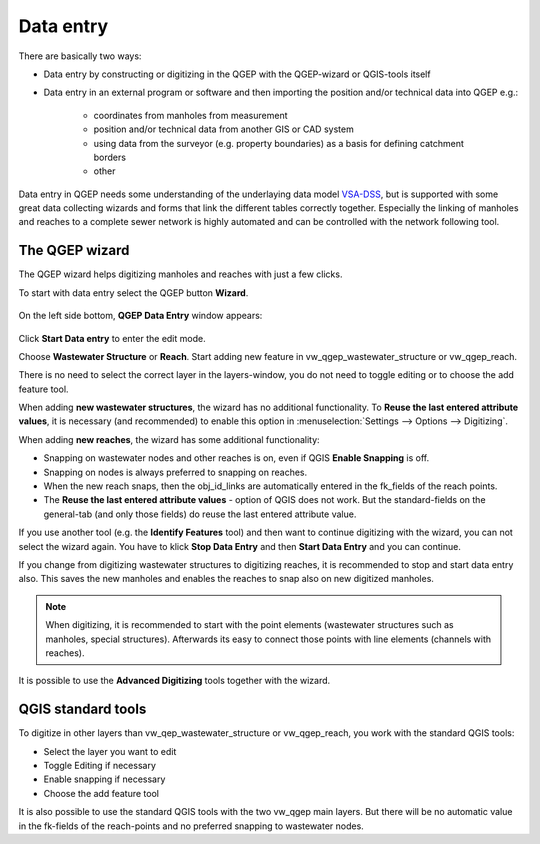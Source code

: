 Data entry
==========

There are basically two ways:

* Data entry by constructing or digitizing in the QGEP with the QGEP-wizard or QGIS-tools itself
* Data entry in an external program or software and then importing the position and/or technical data into QGEP e.g.:

   * coordinates from manholes from measurement
   * position and/or technical data from another GIS or CAD system
   * using data from the surveyor (e.g. property boundaries) as a basis for defining catchment borders
   * other

Data entry in QGEP needs some understanding of the underlaying data model `VSA-DSS <http://dss.vsa.ch>`_, but is supported with some great data collecting wizards and forms that link the different tables correctly together. Especially the linking of manholes and reaches to a complete sewer network is highly automated and can be controlled with the network following tool.


The QGEP wizard
---------------

The QGEP wizard helps digitizing manholes and reaches with just a few clicks.

To start with data entry select the QGEP button **Wizard**.

.. figure:: images/button_data_entry_wizard_selected.jpg

On the left side bottom, **QGEP Data Entry** window appears:

.. figure:: images/wizard_data_entry.jpg

Click **Start Data entry** to enter the edit mode. 

Choose **Wastewater Structure** or **Reach**. Start adding new feature in vw_qgep_wastewater_structure or vw_qgep_reach.

There is no need to select the correct layer in the layers-window, you do not need to toggle editing or to choose the add feature tool.

When adding **new wastewater structures**, the wizard has no additional functionality. To **Reuse the last entered attribute values**, it is necessary (and recommended) to enable this option in :menuselection:`Settings --> Options --> Digitizing`.

When adding **new reaches**, the wizard has some additional functionality:

* Snapping on wastewater nodes and other reaches is on, even if QGIS **Enable Snapping** is off.
* Snapping on nodes is always preferred to snapping on reaches.
* When the new reach snaps, then the obj_id_links are automatically entered in the fk_fields of the reach points.
* The **Reuse the last entered attribute values** - option of QGIS does not work. But the standard-fields on the general-tab (and only those fields) do reuse the last entered attribute value.

If you use another tool (e.g. the **Identify Features** tool) and then want to continue digitizing with the wizard, you can not select the wizard again. You have to klick **Stop Data Entry** and then **Start Data Entry** and you can continue.

If you change from digitizing wastewater structures to digitizing reaches, it is recommended to  stop and start data entry also. This saves the new manholes and enables the reaches to snap also on new digitized manholes.

.. note:: When digitizing, it is recommended to start with the point elements (wastewater structures such as manholes, special structures). Afterwards its easy to connect those points with line elements (channels with reaches).

It is possible to use the **Advanced Digitizing** tools together with the wizard.


QGIS standard tools
-------------------

To digitize in other layers than vw_qep_wastewater_structure or vw_qgep_reach, you work with the standard QGIS tools:

* Select the layer you want to edit
* Toggle Editing if necessary
* Enable snapping if necessary
* Choose the add feature tool

It is also possible to use the standard QGIS tools with the two vw_qgep main layers. But there will be no automatic value in the fk-fields of the reach-points and no preferred snapping to wastewater nodes. 




